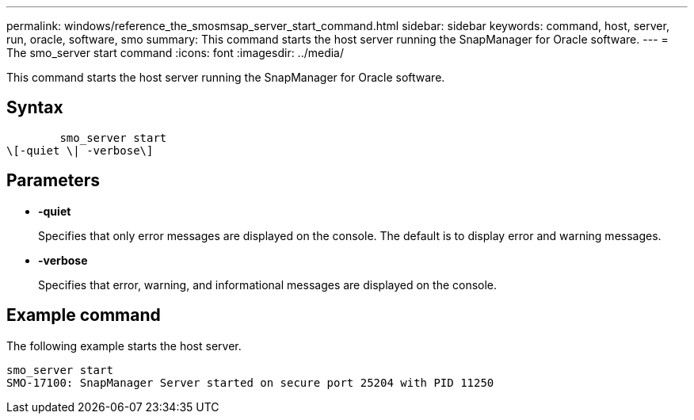 ---
permalink: windows/reference_the_smosmsap_server_start_command.html
sidebar: sidebar
keywords: command, host, server, run, oracle, software, smo
summary: This command starts the host server running the SnapManager for Oracle software.
---
= The smo_server start command
:icons: font
:imagesdir: ../media/

[.lead]
This command starts the host server running the SnapManager for Oracle software.

== Syntax

----

        smo_server start
\[-quiet \| -verbose\]
----

== Parameters

* *-quiet*
+
Specifies that only error messages are displayed on the console. The default is to display error and warning messages.

* *-verbose*
+
Specifies that error, warning, and informational messages are displayed on the console.

== Example command

The following example starts the host server.

----
smo_server start
SMO-17100: SnapManager Server started on secure port 25204 with PID 11250
----
